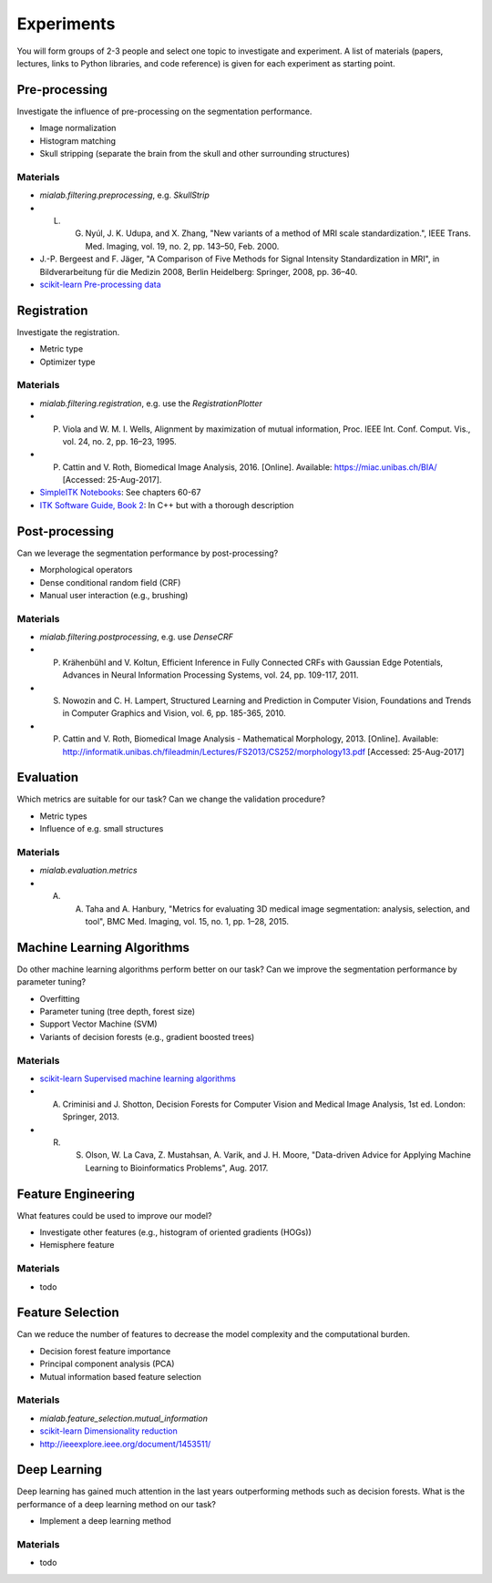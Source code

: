 ===========
Experiments
===========

You will form groups of 2-3 people and select one topic to investigate and experiment.
A list of materials (papers, lectures, links to Python libraries, and code reference) is given for each experiment as starting point.

Pre-processing
--------------------

Investigate the influence of pre-processing on the segmentation performance.

- Image normalization
- Histogram matching
- Skull stripping (separate the brain from the skull and other surrounding structures)

Materials
^^^^^^^^^

- `mialab.filtering.preprocessing`, e.g. `SkullStrip`
- L. G. Nyúl, J. K. Udupa, and X. Zhang, "New variants of a method of MRI scale standardization.", IEEE Trans. Med. Imaging, vol. 19, no. 2, pp. 143–50, Feb. 2000.
- J.-P. Bergeest and F. Jäger, "A Comparison of Five Methods for Signal Intensity Standardization in MRI", in Bildverarbeitung für die Medizin 2008, Berlin Heidelberg: Springer, 2008, pp. 36–40.
- `scikit-learn Pre-processing data <http://scikit-learn.org/stable/modules/preprocessing.html#preprocessing>`_

Registration
--------------------

Investigate the registration.

- Metric type
- Optimizer type

Materials
^^^^^^^^^

- `mialab.filtering.registration`, e.g. use the `RegistrationPlotter`
- P. Viola and W. M. I. Wells, Alignment by maximization of mutual information, Proc. IEEE Int. Conf. Comput. Vis., vol. 24, no. 2, pp. 16–23, 1995.
- P. Cattin and V. Roth, Biomedical Image Analysis, 2016. [Online]. Available: https://miac.unibas.ch/BIA/ [Accessed: 25-Aug-2017].
- `SimpleITK Notebooks <http://insightsoftwareconsortium.github.io/SimpleITK-Notebooks/>`_: See chapters 60-67
- `ITK Software Guide, Book 2 <https://itk.org/ITKSoftwareGuide/html/Book2/ITKSoftwareGuide-Book2ch3.html>`_: In C++ but with a thorough description

Post-processing
--------------------

Can we leverage the segmentation performance by post-processing?

- Morphological operators
- Dense conditional random field (CRF)
- Manual user interaction (e.g., brushing)

Materials
^^^^^^^^^

- `mialab.filtering.postprocessing`, e.g. use `DenseCRF`
- P. Krähenbühl and V. Koltun, Efficient Inference in Fully Connected CRFs with Gaussian Edge Potentials, Advances in Neural Information Processing Systems, vol. 24, pp. 109-117, 2011.
- S. Nowozin and C. H. Lampert, Structured Learning and Prediction in Computer Vision, Foundations and Trends in Computer Graphics and Vision, vol. 6, pp. 185-365, 2010.
- P. Cattin and V. Roth, Biomedical Image Analysis - Mathematical Morphology, 2013. [Online]. Available: http://informatik.unibas.ch/fileadmin/Lectures/FS2013/CS252/morphology13.pdf [Accessed: 25-Aug-2017]

Evaluation
--------------------

Which metrics are suitable for our task? Can we change the validation procedure?

- Metric types
- Influence of e.g. small structures

Materials
^^^^^^^^^

- `mialab.evaluation.metrics`
- A. A. Taha and A. Hanbury, "Metrics for evaluating 3D medical image segmentation: analysis, selection, and tool", BMC Med. Imaging, vol. 15, no. 1, pp. 1–28, 2015.

Machine Learning Algorithms
----------------------------------------

Do other machine learning algorithms perform better on our task? Can we improve the segmentation performance by parameter tuning?

- Overfitting
- Parameter tuning (tree depth, forest size)
- Support Vector Machine (SVM)
- Variants of decision forests (e.g., gradient boosted trees)

Materials
^^^^^^^^^

- `scikit-learn Supervised machine learning algorithms <http://scikit-learn.org/stable/supervised_learning.html#supervised-learning>`_
- A. Criminisi and J. Shotton, Decision Forests for Computer Vision and Medical Image Analysis, 1st ed. London: Springer, 2013.
- R. S. Olson, W. La Cava, Z. Mustahsan, A. Varik, and J. H. Moore, "Data-driven Advice for Applying Machine Learning to Bioinformatics Problems", Aug. 2017.

Feature Engineering
----------------------------------------

What features could be used to improve our model?

- Investigate other features (e.g., histogram of oriented gradients (HOGs))
- Hemisphere feature

Materials
^^^^^^^^^

- todo

Feature Selection
----------------------------------------

Can we reduce the number of features to decrease the model complexity and the computational burden.

- Decision forest feature importance
- Principal component analysis (PCA)
- Mutual information based feature selection

Materials
^^^^^^^^^

- `mialab.feature_selection.mutual_information`
- `scikit-learn Dimensionality reduction <http://scikit-learn.org/stable/modules/decomposition.html#decompositions>`_
- http://ieeexplore.ieee.org/document/1453511/

Deep Learning
----------------------------------------

Deep learning has gained much attention in the last years outperforming methods such as decision forests. What is the performance of a deep learning method on our task?

- Implement a deep learning method

Materials
^^^^^^^^^

- todo
